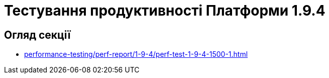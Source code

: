 = Тестування продуктивності Платформи 1.9.4

== Огляд секції

* xref:performance-testing/perf-report/1-9-4/perf-test-1-9-4-1500-1.adoc[]